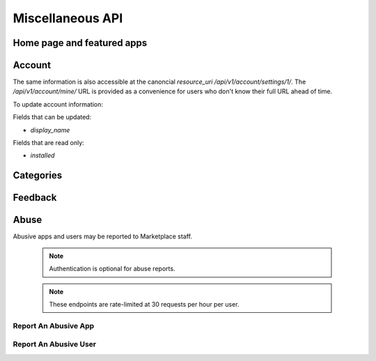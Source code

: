 .. _misc:

======================
Miscellaneous API
======================


Home page and featured apps
===========================

.. http:get:: /api/v1/home/page/

    The home page of the Marketplace which is a list of featured apps and
    categories.

    **Request**:

    :param dev: the device requesting the homepage, results will be tailored to the device which will be one of: `firefoxos` (Firefox OS), `desktop`, `android` (mobile).

    This is not a standard listing page and **does not** accept the standard
    listing query parameters.

    **Response**:

    :param categories: A list of :ref:`categories <category-response-label>`.
    :param featured: A list of :ref:`apps <app-response-label>`.

.. http:get:: /api/v1/home/featured/

    A list of the featured apps on the Marketplace.

    **Request**

    :param dev: The device requesting the homepage, results will be tailored to the device which will be one of: `firefoxos` (Firefox OS), `desktop`, `android` (mobile).
    :param category: The id or slug of the category to filter on.

    Plus standard :ref:`list-query-params-label`.

    Region is inferred from the request.

    **Response**

    :param meta: :ref:`meta-response-label`.
    :param objects: A :ref:`listing <objects-response-label>` of :ref:`apps <app-response-label>`.

    :status 200: successfully completed.

Account
=======

.. http:get:: /api/v1/account/settings/mine/

    Returns data on the currently logged in user.

    .. note:: Requires authentication.

    **Response**

    .. code-block:: json

        {
            "resource_uri": "/api/v1/account/settings/1/",
            "display_name": "Nice person",
            "installed": [
                "/api/v1/apps/3/"
            ]
        }

The same information is also accessible at the canoncial `resource_uri`
`/api/v1/account/settings/1/`. The `/api/v1/account/mine/` URL is provided as
a convenience for users who don't know their full URL ahead of time.

To update account information:

.. http:patch:: /api/v1/account/settings/mine/

    **Request**

    :param display_name: the displayed name for this user.

    **Response**

    No content is returned in the response.

    :status 201: successfully completed.

Fields that can be updated:

* *display_name*

Fields that are read only:

* *installed*

Categories
==========

.. http:get:: /api/v1/apps/category/

    Returns a list of categories available on the marketplace.

    **Response**


    :param meta: :ref:`meta-response-label`.
    :param objects: A :ref:`listing <objects-response-label>` of :ref:`categories <category-response-label>`.
    :status 200: successfully completed.


.. _category-response-label:

.. http:get:: /api/v1/apps/category/<id>/

    Returns a category.

    **Request**

    Standard :ref:`list-query-params-label`.

    **Response**

    .. code-block:: json

        {
            "id": "1",
            "name": "Games",
            "resource_uri": "/api/v1/apps/category/1/",
            "slug": "games"
        }


Feedback
========

.. http:post:: /api/v1/account/feedback/

    Submit feedback to the Marketplace.

    .. note:: Authentication is optional.

    .. note:: This endpoint is rate-limited at 30 requests per hour per user.

    **Request**

    .. code-block:: json

        {
            "chromeless": "No",
            "feedback": "Here's what I really think.",
            "platform": "Desktop",
            "from_url": "/feedback",
            "sprout": "potato"
        }

    This form uses `PotatoCaptcha`, so there must be a field named `sprout` with
    the value `potato` and cannot be a field named `tuber` with a truthy value.

    **Response**

    .. code-block:: json

        {
            "chromeless": "No",
            "feedback": "Here's what I really think.",
            "from_url": "/feedback",
            "platform": "Desktop",
            "user": null,
        }

    :status 201: successfully completed.
    :status 429: exceeded rate limit.


Abuse
=====


Abusive apps and users may be reported to Marketplace staff.

    .. note:: Authentication is optional for abuse reports.

    .. note:: These endpoints are rate-limited at 30 requests per hour per user.


Report An Abusive App
---------------------

.. http:post:: /api/abuse/app/

    Report an abusive app to Marketplace staff.

    **Request**

    :param text: a textual description of the abuse
    :param app: the primary key of the app being reported

    .. code-block:: json

        {
            "sprout": "potato",
            "text": "There is a problem with this app.",
            "app": 2
        }

    This endpoint uses `PotatoCaptcha`, so there must be a field named `sprout`
    with the value `potato` and cannot be a field named `tuber` with a truthy 
    value.

    **Response**

    .. code-block:: json

        {
            "reporter": null,
            "text": "There is a problem with this app.",
            "app": {
                "id": 2,
                "name": "cvan's app",
                "...": "more info"
            }
        }

    :status 201: successfully submitted.
    :status 400: submission error.
    :status 429: exceeded rate limit.


Report An Abusive User
----------------------

.. http:post:: /api/abuse/user/

    Report an abusive user to Marketplace staff.

    **Request**

    :param text: a textual description of the abuse
    :param user: the primary key of the user being reported

    .. code-block:: json

        {
            "sprout": "potato",
            "text": "There is a problem with this user",
            "user": 27
        } 

    This endpoint uses `PotatoCaptcha`, so there must be a field named `sprout`
    with the value `potato` and cannot be a field named `tuber` with a truthy 
    value.

    **Response**

    .. code-block:: json

        {
            "reporter": null,
            "text": "There is a problem with this user.",
            "user": {
                "id": "27",
                "username": "cvan"
            }
        }

    :status 201: successfully submitted.
    :status 400: submission error.
    :status 429: exceeded rate limit.
